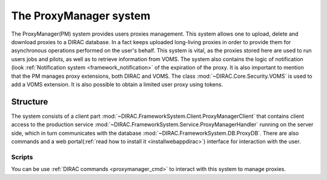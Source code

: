 .. _framework_proxymanager:

=======================
The ProxyManager system
=======================

The ProxyManager(PM) system provides users proxies management. This system allows one to upload, delete and download proxies to a DIRAC database.
In a fact keeps uploaded long-living proxies in order to provide them for asynchronous operations performed on the user's behalf.
This system is vital, as the proxies stored here are used to run users jobs and pilots, as well as to retrieve information from VOMS.
The system also contains the logic of notification (look :ref:`Notification system <framework_notification>` of the expiration of the proxy.
It is also important to mention that the PM manages proxy extensions, both DIRAC and VOMS. The class :mod:`~DIRAC.Core.Security.VOMS` is used to add a VOMS extension.
It is also possible to obtain a limited user proxy using tokens.

Structure
=========

The system consists of a client part :mod:`~DIRAC.FrameworkSystem.Client.ProxyManagerClient` that contains client access to
the production service :mod:`~DIRAC.FrameworkSystem.Service.ProxyManagerHandler` running on the server side,
which in turn communicates with the database :mod:`~DIRAC.FrameworkSystem.DB.ProxyDB`.
There are also commands and a web portal(:ref:`read how to install it <installwebappdirac>`) interface for interaction with the user.

Scripts
-------

You can be use :ref:`DIRAC commands <proxymanager_cmd>` to interact with this system to manage proxies.
